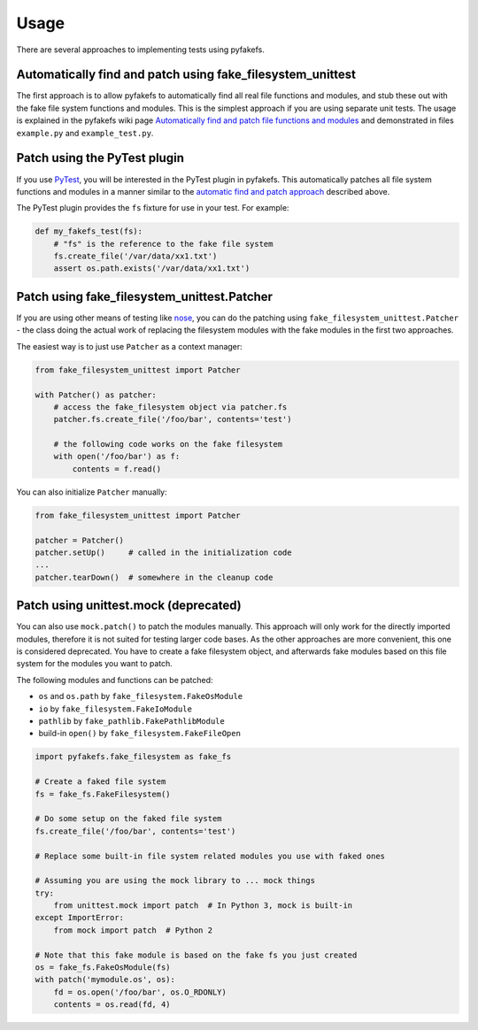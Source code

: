 Usage
=====
There are several approaches to implementing tests using pyfakefs.

Automatically find and patch using fake_filesystem_unittest
~~~~~~~~~~~~~~~~~~~~~~~~~~~~~~~~~~~~~~~~~~~~~~~~~~~~~~~~~~~
The first approach is to allow pyfakefs to automatically find all real file functions and modules,
and stub these out with the fake file system functions and modules.
This is the simplest approach if you are using separate unit tests.
The usage is explained in the pyfakefs wiki page
`Automatically find and patch file functions and modules <https://github.com/jmcgeheeiv/pyfakefs/wiki/Automatically-find-and-patch-file-functions-and-modules>`__
and demonstrated in files ``example.py`` and ``example_test.py``.

Patch using the PyTest plugin
~~~~~~~~~~~~~~~~~~~~~~~~~~~~~
If you use `PyTest <https://doc.pytest.org>`__, you will be interested in the PyTest plugin in pyfakefs.
This automatically patches all file system functions and modules in a manner similar to the
`automatic find and patch approach <https://github.com/jmcgeheeiv/pyfakefs/wiki/Automatically-find-and-patch-file-functions-and-modules>`__
described above.

The PyTest plugin provides the ``fs`` fixture for use in your test. For example:

.. code:: python

   def my_fakefs_test(fs):
       # "fs" is the reference to the fake file system
       fs.create_file('/var/data/xx1.txt')
       assert os.path.exists('/var/data/xx1.txt')

Patch using fake_filesystem_unittest.Patcher
~~~~~~~~~~~~~~~~~~~~~~~~~~~~~~~~~~~~~~~~~~~~
If you are using other means of testing like `nose <http://nose2.readthedocs.io>`__, you can do the
patching using ``fake_filesystem_unittest.Patcher`` - the class doing the actual work
of replacing the filesystem modules with the fake modules in the first two approaches.

The easiest way is to just use ``Patcher`` as a context manager:

.. code:: python

   from fake_filesystem_unittest import Patcher

   with Patcher() as patcher:
       # access the fake_filesystem object via patcher.fs
       patcher.fs.create_file('/foo/bar', contents='test')

       # the following code works on the fake filesystem
       with open('/foo/bar') as f:
           contents = f.read()

You can also initialize ``Patcher`` manually:

.. code:: python

   from fake_filesystem_unittest import Patcher

   patcher = Patcher()
   patcher.setUp()     # called in the initialization code
   ...
   patcher.tearDown()  # somewhere in the cleanup code


Patch using unittest.mock (deprecated)
~~~~~~~~~~~~~~~~~~~~~~~~~~~~~~~~~~~~~~
You can also use ``mock.patch()`` to patch the modules manually. This approach will
only work for the directly imported modules, therefore it is not suited for testing
larger code bases. As the other approaches are more convenient, this one is considered
deprecated.
You have to create a fake filesystem object, and afterwards fake modules based on this file system
for the modules you want to patch.

The following modules and functions can be patched:

* ``os`` and ``os.path`` by ``fake_filesystem.FakeOsModule``
* ``io`` by ``fake_filesystem.FakeIoModule``
* ``pathlib`` by ``fake_pathlib.FakePathlibModule``
* build-in ``open()`` by ``fake_filesystem.FakeFileOpen``

.. code:: python

   import pyfakefs.fake_filesystem as fake_fs

   # Create a faked file system
   fs = fake_fs.FakeFilesystem()

   # Do some setup on the faked file system
   fs.create_file('/foo/bar', contents='test')

   # Replace some built-in file system related modules you use with faked ones

   # Assuming you are using the mock library to ... mock things
   try:
       from unittest.mock import patch  # In Python 3, mock is built-in
   except ImportError:
       from mock import patch  # Python 2

   # Note that this fake module is based on the fake fs you just created
   os = fake_fs.FakeOsModule(fs)
   with patch('mymodule.os', os):
       fd = os.open('/foo/bar', os.O_RDONLY)
       contents = os.read(fd, 4)
